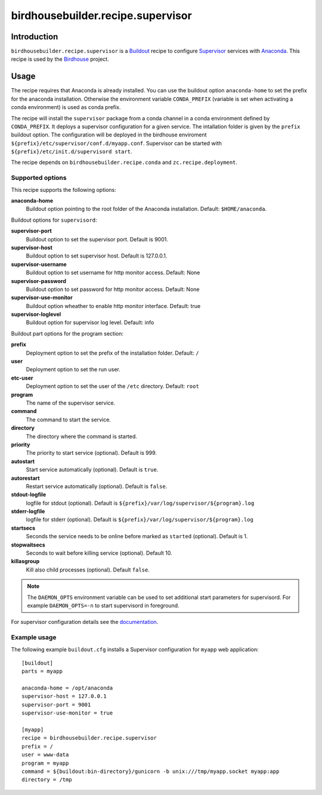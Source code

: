 **********************************
birdhousebuilder.recipe.supervisor
**********************************

.. image:: https://travis-ci.org/bird-house/birdhousebuilder.recipe.supervisor.svg?branch=master
   :target: https://travis-ci.org/bird-house/birdhousebuilder.recipe.supervisor
   :alt: Travis Build

Introduction
************

``birdhousebuilder.recipe.supervisor`` is a `Buildout`_ recipe to configure `Supervisor`_ services with `Anaconda`_.
This recipe is used by the `Birdhouse`_ project. 

.. _`Buildout`: http://buildout.org/
.. _`Anaconda`: http://continuum.io/
.. _`Supervisor`: http://supervisord.org/
.. _`Birdhouse`: http://bird-house.github.io/


Usage
*****

The recipe requires that Anaconda is already installed. You can use the buildout option ``anaconda-home`` to set the prefix for the anaconda installation. Otherwise the environment variable ``CONDA_PREFIX`` (variable is set when activating a conda environment) is used as conda prefix. 

The recipe will install the ``supervisor`` package from a conda channel in a conda environment defined by ``CONDA_PREFIX``. It deploys a supervisor configuration for a given service. The intallation folder is given by the ``prefix`` buildout option. The configuration will be deployed in the birdhouse enviroment ``${prefix}/etc/supervisor/conf.d/myapp.conf``. Supervisor can be started with ``${prefix}/etc/init.d/supervisord start``.

The recipe depends on ``birdhousebuilder.recipe.conda`` and ``zc.recipe.deployment``.

Supported options
=================

This recipe supports the following options:

**anaconda-home**
   Buildout option pointing to the root folder of the Anaconda installation. Default: ``$HOME/anaconda``.

Buildout options for ``supervisord``:

**supervisor-port**
   Buildout option to set the supervisor port. Default is 9001.

**supervisor-host**
   Buildout option to set supervisor host. Default is 127.0.0.1.

**supervisor-username**
   Buildout option to set username for http monitor access. Default: None

**supervisor-password**
   Buildout option to set password for http monitor access. Default: None

**supervisor-use-monitor**
   Buildout option wheather to enable http monitor interface. Default: true

**supervisor-loglevel**
   Buildout option for supervisor log level. Default: info

Buildout part options for the program section:

**prefix**
  Deployment option to set the prefix of the installation folder. Default: ``/``

**user**
  Deployment option to set the run user.

**etc-user**
  Deployment option to set the user of the ``/etc`` directory. Default: ``root``

**program**
   The name of the supervisor service.

**command**
   The command to start the service.

**directory**
   The directory where the command is started.

**priority**
   The priority to start service (optional). Default is 999.

**autostart**
    Start service automatically (optional). Default is ``true``.

**autorestart**
    Restart service automatically (optional). Default is ``false``.

**stdout-logfile**
    logfile for stdout (optional). Default is ``${prefix}/var/log/supervisor/${program}.log``

**stderr-logfile**
    logfile for stderr (optional). Default is ``${prefix}/var/log/supervisor/${program}.log``

**startsecs**
    Seconds the service needs to be online before marked as ``started`` (optional). Default is 1.

**stopwaitsecs**
    Seconds to wait before killing service (optional). Default 10.

**killasgroup**
    Kill also child processes (optional). Default ``false``.

.. note::

   The ``DAEMON_OPTS`` environment variable can be used to set additional start parameters for supervisord. 
   For example ``DAEMON_OPTS=-n`` to start supervisord in foreground.

For supervisor configuration details see the `documentation <http://supervisord.org/configuration.html>`_.

Example usage
=============

The following example ``buildout.cfg`` installs a Supervisor configuration for ``myapp`` web application::

  [buildout]
  parts = myapp

  anaconda-home = /opt/anaconda
  supervisor-host = 127.0.0.1
  supervisor-port = 9001
  supervisor-use-monitor = true

  [myapp]
  recipe = birdhousebuilder.recipe.supervisor
  prefix = /
  user = www-data
  program = myapp
  command = ${buildout:bin-directory}/gunicorn -b unix:///tmp/myapp.socket myapp:app 
  directory = /tmp




